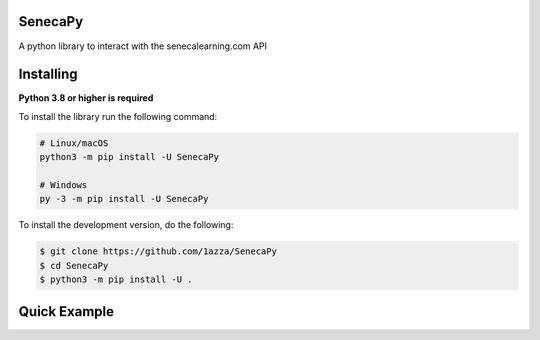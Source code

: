 SenecaPy
--------
A python library to interact with the senecalearning.com API

.. image:: example.gif

Installing
----------

**Python 3.8 or higher is required**

To install the library run the following command:

.. code:: sh

    # Linux/macOS
    python3 -m pip install -U SenecaPy

    # Windows
    py -3 -m pip install -U SenecaPy


To install the development version, do the following:

.. code:: sh

    $ git clone https://github.com/1azza/SenecaPy
    $ cd SenecaPy
    $ python3 -m pip install -U .



Quick Example
-------------

.. code:: py
    import seneca
    from pprint import pprint


    #This script will attempt to output answers from a seneca course

    url = input('Please enter url for seneca course')
    data = seneca.course.getanswers(url)
    pprint(data)
    






  
